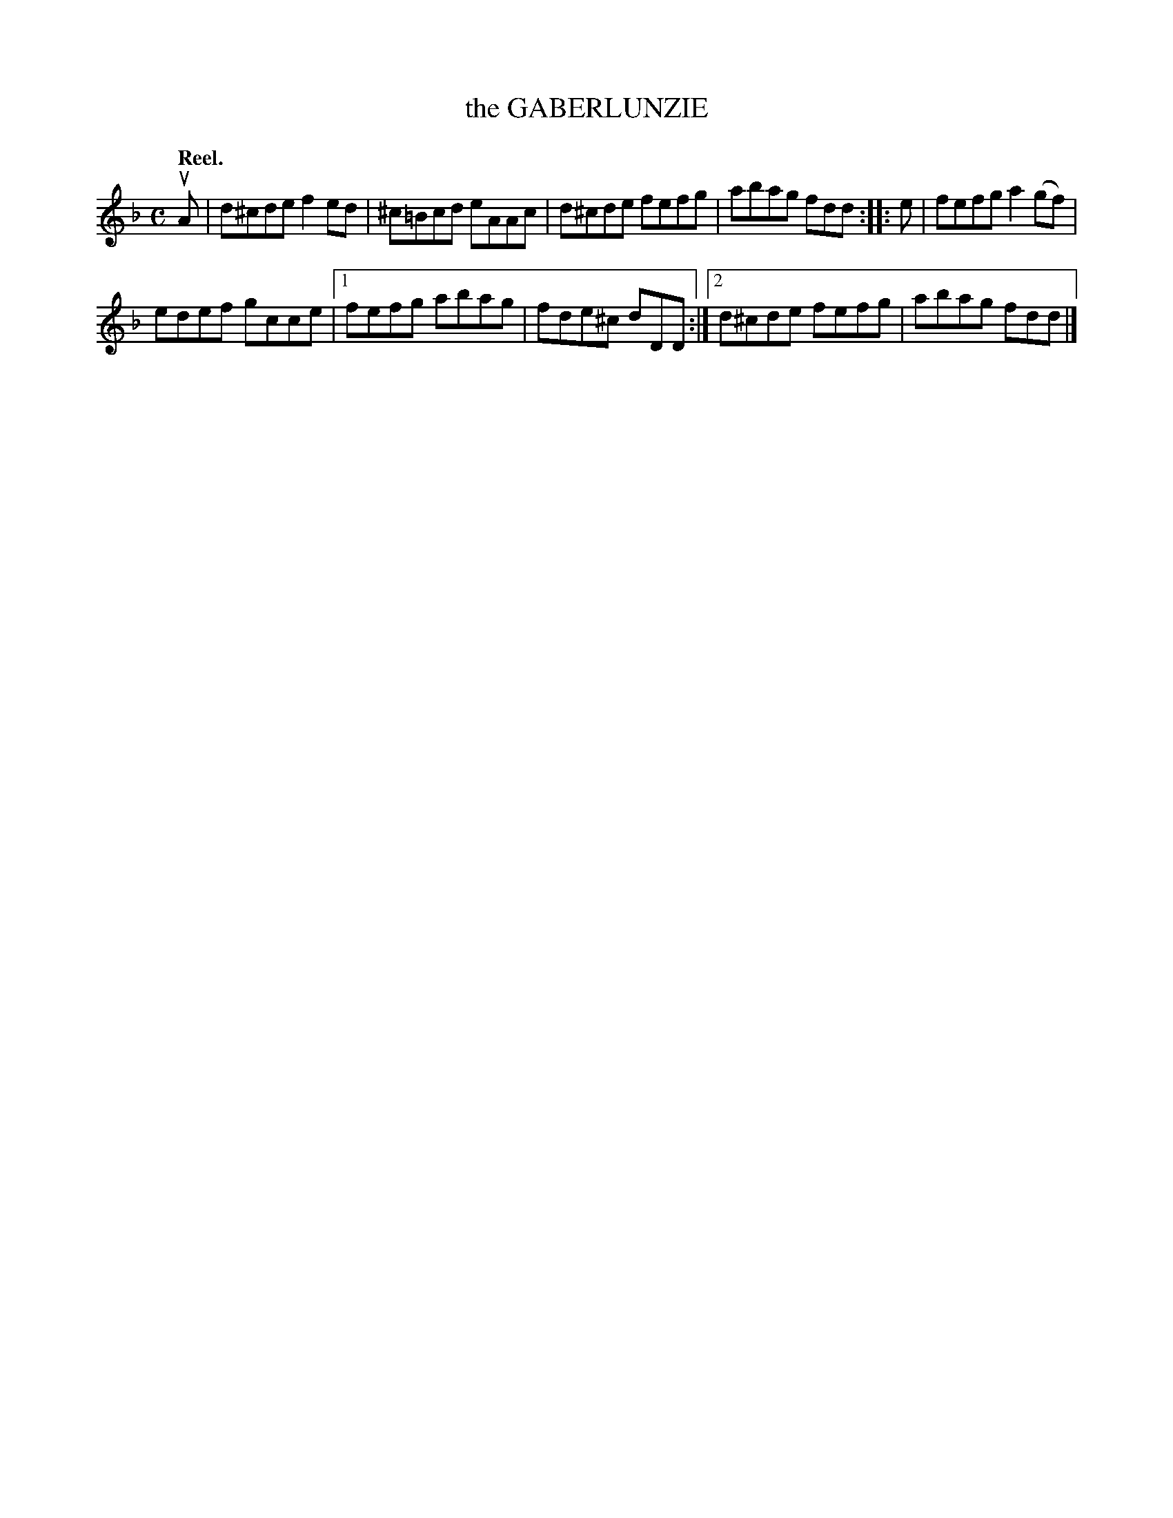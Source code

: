 X: 3170
T: the GABERLUNZIE
Q: "Reel."
R: Reel.
%R: reel
B: James Kerr "Merry Melodies" v.3 p.20 #170
Z: 2016 John Chambers <jc:trillian.mit.edu>
M: C
L: 1/8
K: Dm
uA |\
d^cde f2ed | ^c=Bcd eAAc |\
d^cde fefg | abag fdd ::\
e |\
fefg a2(gf) |
edef gcce |\
[1 fefg abag | fde^c dDD :|\
[2 d^cde fefg | abag fdd |]
